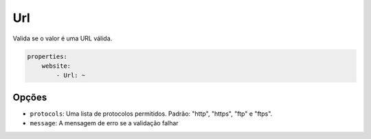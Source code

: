 Url
===

Valida se o valor é uma URL válida.

.. code-block:: yaml

    properties:
        website:
            - Url: ~

Opções
------

* ``protocols``: Uma lista de protocolos permitidos. Padrão: "http", "https", "ftp"
  e "ftps".
* ``message``: A mensagem de erro se a validação falhar
